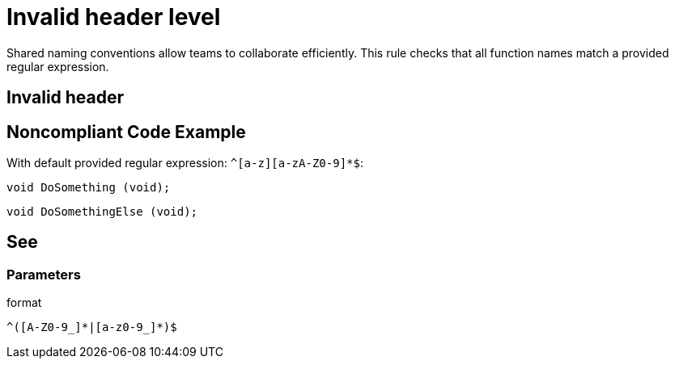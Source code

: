 = Invalid header level

Shared naming conventions allow teams to collaborate efficiently. This rule checks that all function names match a provided regular expression.

== Invalid header

== Noncompliant Code Example

With default provided regular expression: ``++^[a-z][a-zA-Z0-9]*$++``:

[source, java]
----
void DoSomething (void);
----

----
void DoSomethingElse (void);
----

== See

=== Parameters

.format
****
----
^([A-Z0-9_]*|[a-z0-9_]*)$
----
****
